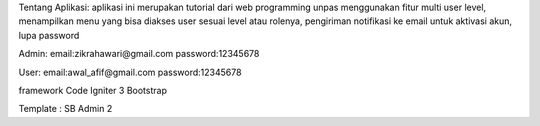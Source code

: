 Tentang Aplikasi:
aplikasi ini merupakan tutorial dari web programming unpas menggunakan fitur multi user level, menampilkan menu yang bisa diakses user sesuai level atau rolenya, 
pengiriman notifikasi ke email untuk aktivasi akun, lupa password

Admin:
email:zikrahawari@gmail.com	
password:12345678

User:
email:awal_afif@gmail.com
password:12345678

framework 
Code Igniter 3
Bootstrap

Template : SB Admin 2
